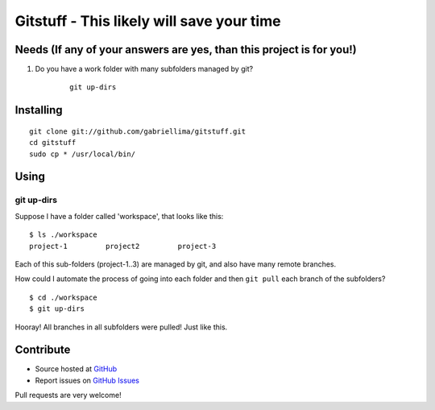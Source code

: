 ++++++++++++++++++++++++++++++++++++++++++++++++
Gitstuff - This likely will save your time
++++++++++++++++++++++++++++++++++++++++++++++++

Needs (If any of your answers are yes, than this project is for you!)
=====================================================================

1) Do you have a work folder with many subfolders managed by git?

    .. highlight:: shell

    ::

        git up-dirs


Installing
===========

.. highlight:: shell

::

    git clone git://github.com/gabriellima/gitstuff.git
    cd gitstuff
    sudo cp * /usr/local/bin/

Using
=======

**git up-dirs**
----------------

Suppose I have a folder called 'workspace', that looks like this:

.. highlight:: shell

::

    $ ls ./workspace
    project-1         project2         project-3

Each of this sub-folders (project-1..3) are managed by git, and also have many remote branches.

How could I automate the process of going into each folder and then ``git pull`` each branch of the subfolders?

.. highlight:: shell

::

    $ cd ./workspace
    $ git up-dirs

Hooray! All branches in all subfolders were pulled! Just like this.


Contribute
===========

* Source hosted at `GitHub <http://github.com/gabriellima/gitstuff>`_
* Report issues on `GitHub Issues <http://github.com/gabriellima/gitstuff/issues>`_

Pull requests are very welcome!

